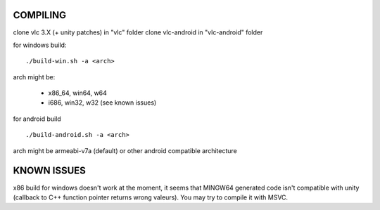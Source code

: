 COMPILING
=========

clone vlc 3.X (+ unity patches) in "vlc" folder
clone vlc-android in "vlc-android" folder

for windows build:

::

  ./build-win.sh -a <arch>

arch might be:

 * x86_64, win64, w64
 * i686, win32, w32 (see known issues)

for android build

::

   ./build-android.sh -a <arch>

arch might be armeabi-v7a (default) or other android compatible architecture

KNOWN ISSUES
============

x86 build for windows doesn't work at the moment, it seems that MINGW64
generated code isn't compatible with unity (callback to C++ function pointer
returns wrong valeurs). You may try to compile it with MSVC.
